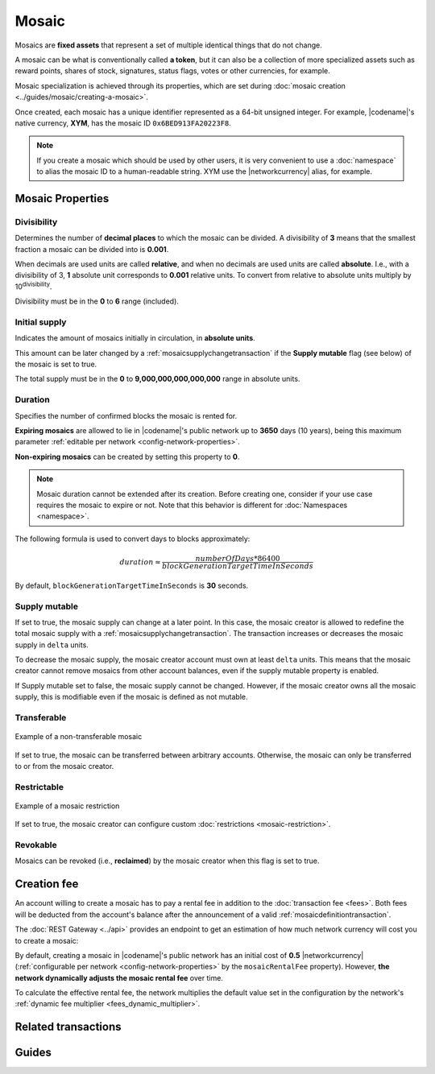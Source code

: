 ######
Mosaic
######

Mosaics are **fixed assets** that represent a set of multiple identical things that do not change.

A mosaic can be what is conventionally called **a token**, but it can also be a collection of more specialized assets such as reward points, shares of stock, signatures, status flags, votes or other currencies, for example.

Mosaic specialization is achieved through its properties, which are set during :doc:`mosaic creation <../guides/mosaic/creating-a-mosaic>`.

Once created, each mosaic has a unique identifier represented as a 64-bit unsigned integer. For example, |codename|'s native currency, **XYM**, has the mosaic ID ``0x6BED913FA20223F8``.

.. note:: If you create a mosaic which should be used by other users, it is very convenient to use a :doc:`namespace` to alias the mosaic ID to a human-readable string. XYM use the |networkcurrency| alias, for example.

.. _configurable-mosaic-properties:

*****************
Mosaic Properties
*****************

Divisibility
============

Determines the number of **decimal places** to which the mosaic can be divided. A divisibility of **3** means that the smallest fraction a mosaic can be divided into is **0.001**.

When decimals are used units are called **relative**, and when no decimals are used units are called **absolute**. I.e., with a divisibility of 3, **1** absolute unit corresponds to **0.001** relative units. To convert from relative to absolute units multiply by 10\ :sup:`divisibility`.

Divisibility must be in the **0** to **6** range (included).

Initial supply
==============

Indicates the amount of mosaics initially in circulation, in **absolute units**.

This amount can be later changed by a :ref:`mosaicsupplychangetransaction` if the **Supply mutable** flag (see below) of the mosaic is set to true.

The total supply must be in the **0** to **9,000,000,000,000,000** range in absolute units.

Duration
========

Specifies the number of confirmed blocks the mosaic is rented for.

**Expiring mosaics** are allowed to lie in |codename|'s public network up to **3650** days (10 years), being this maximum parameter :ref:`editable per network <config-network-properties>`.

**Non-expiring mosaics** can be created by setting this property to **0**.

.. note:: Mosaic duration cannot be extended after its creation. Before creating one, consider if your use case requires the mosaic to expire or not. Note that this behavior is different for :doc:`Namespaces <namespace>`.

The following formula is used to convert days to blocks approximately:

.. math::

    duration ≈ \frac{numberOfDays * 86400}{blockGenerationTargetTimeInSeconds}

By default, ``blockGenerationTargetTimeInSeconds`` is **30** seconds.

Supply mutable
==============

If set to true, the mosaic supply can change at a later point.
In this case, the mosaic creator is allowed to redefine the total mosaic supply with a :ref:`mosaicsupplychangetransaction`.
The transaction increases or decreases the mosaic supply in ``delta`` units.

To decrease the mosaic supply, the mosaic creator account must own at least ``delta`` units.
This means that the mosaic creator cannot remove mosaics from other account balances, even if the supply mutable property is enabled.

If Supply mutable set to false, the mosaic supply cannot be changed.
However, if the mosaic creator owns all the mosaic supply, this is modifiable even if the mosaic is defined as not mutable.

Transferable
============

.. figure:: ../resources/images/examples/mosaic-transferable.png
    :align: center
    :width: 400px

    Example of a non-transferable mosaic

If set to true, the mosaic can be transferred between arbitrary accounts.
Otherwise, the mosaic can only be transferred to or from the mosaic creator.

Restrictable
============

.. figure:: ../resources/images/examples/mosaic-restriction-delegated.png
    :align: center
    :width: 400px

    Example of a mosaic restriction

If set to true, the mosaic creator can configure custom :doc:`restrictions <mosaic-restriction>`.

Revokable
=========

Mosaics can be revoked (i.e., **reclaimed**) by the mosaic creator when this flag is set to true.

.. _mosaic-rental-fee:

************
Creation fee
************

An account willing to create a mosaic has to pay a rental fee in addition to the :doc:`transaction fee <fees>`.
Both fees will be deducted from the account's balance after the announcement of a valid :ref:`mosaicdefinitiontransaction`.

The :doc:`REST Gateway <../api>` provides an endpoint to get an estimation of how much network currency will cost you to create a mosaic:

.. example-code::

    .. viewsource:: ../resources/examples/typescript/mosaic/GettingMosaicRentalFee.ts
        :language: typescript
        :start-after: /* start block 01 */
        :end-before: /* end block 01 */

    .. viewsource:: ../resources/examples/typescript/mosaic/GettingMosaicRentalFee.js
        :language: javascript
        :start-after: /* start block 01 */
        :end-before: /* end block 01 */

By default, creating a mosaic in |codename|'s public network has an initial cost of **0.5** |networkcurrency| (:ref:`configurable per network <config-network-properties>` by the ``mosaicRentalFee`` property).
However, **the network dynamically adjusts the mosaic rental fee** over time.

To calculate the effective rental fee, the network multiplies the default value set in the configuration by the network's :ref:`dynamic fee multiplier <fees_dynamic_multiplier>`.

********************
Related transactions
********************

.. csv-table::
    :header:  "Id",  "Type", "Description"
    :widths: 15 45 40
    :delim: ;

    0x414D; :ref:`mosaicdefinitiontransaction`; Create a new mosaic.
    0x424D; :ref:`mosaicsupplychangetransaction`; Change the mosaic total supply.
    0x434D; :ref:`mosaicsupplyrevocationtransaction`; Reclaim transferred mosaics.

******
Guides
******

.. postlist::
    :category: Mosaic
    :date: %A, %B %d, %Y
    :format: {title}
    :list-style: circle
    :excerpts:
    :sort:
